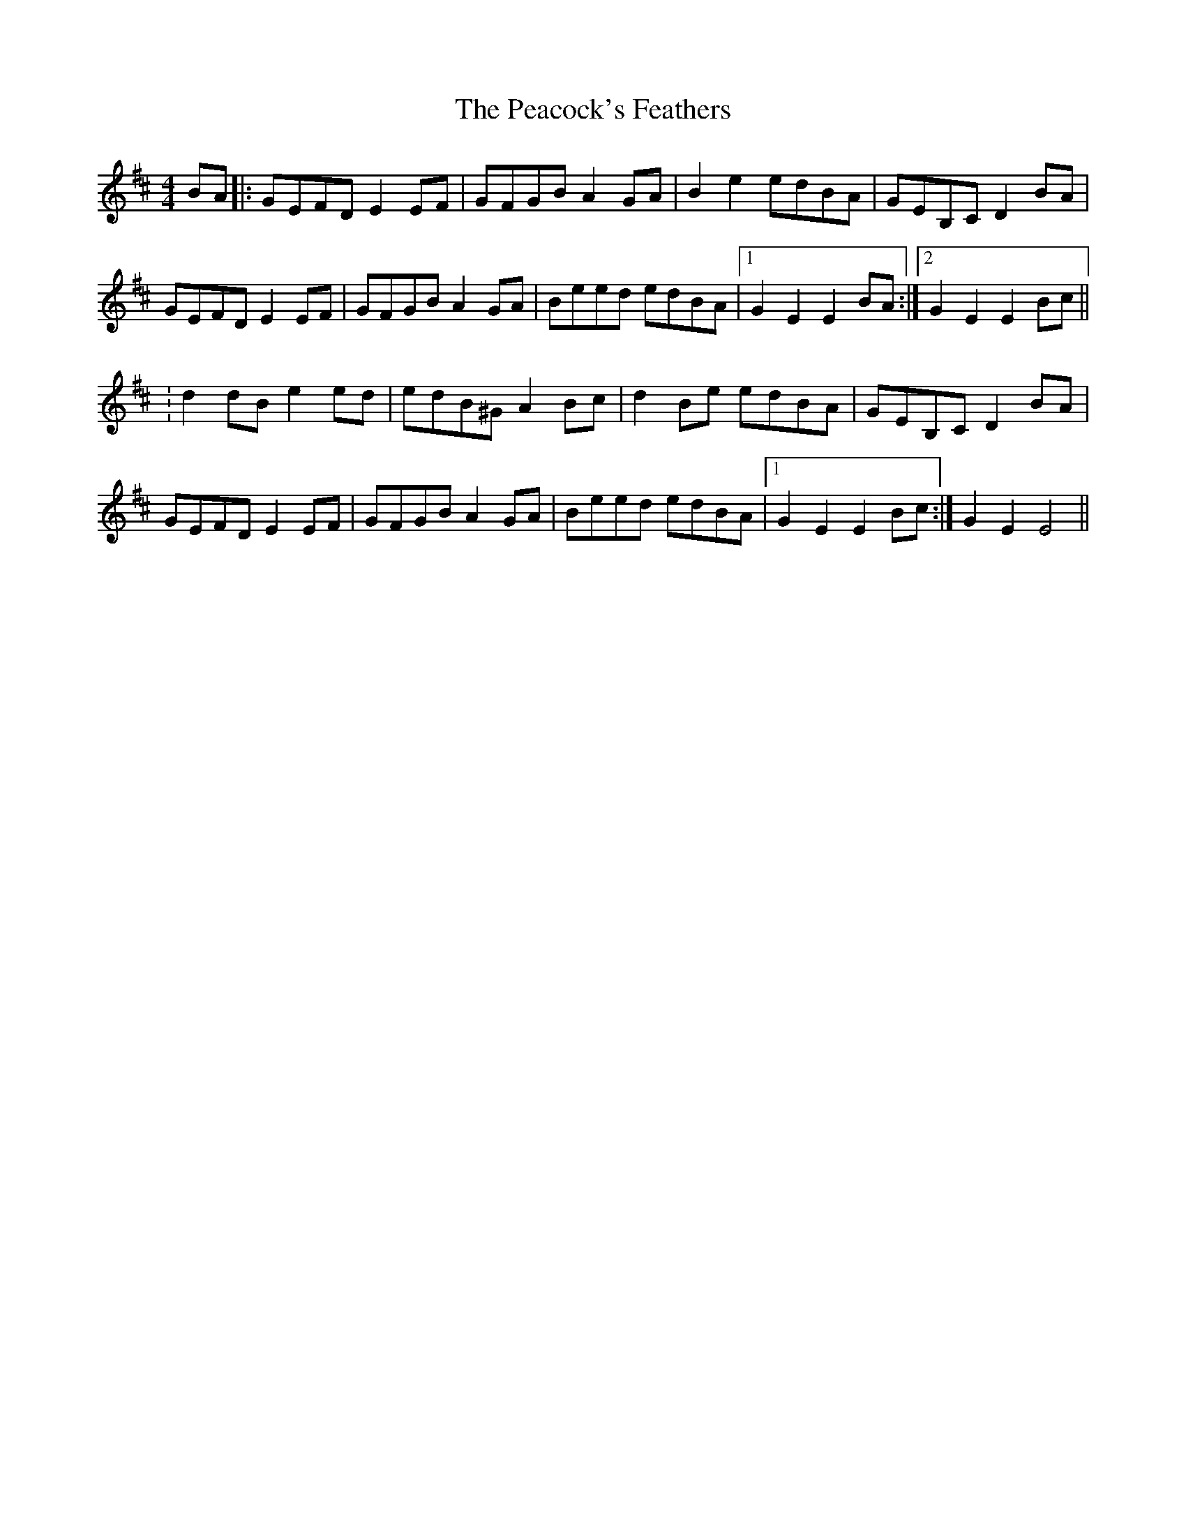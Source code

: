 X: 5
T: Peacock's Feathers, The
Z: Simon Peter Gough
S: https://thesession.org/tunes/663#setting29177
R: hornpipe
M: 4/4
L: 1/8
K: Bmin
BA|:GEFD E2EF|GFGB A2GA|B2e2 edBA|GEB,C D2BA|
GEFD E2EF|GFGB A2GA|Beed edBA|[1 G2E2 E2BA:|[2 G2E2 E2Bc||
:d2dB e2ed|edB^G A2Bc|d2Be edBA|GEB,C D2BA|
GEFD E2EF|GFGB A2GA|Beed edBA|[1 G2E2 E2Bc:|[ 2G2E2 E4||
